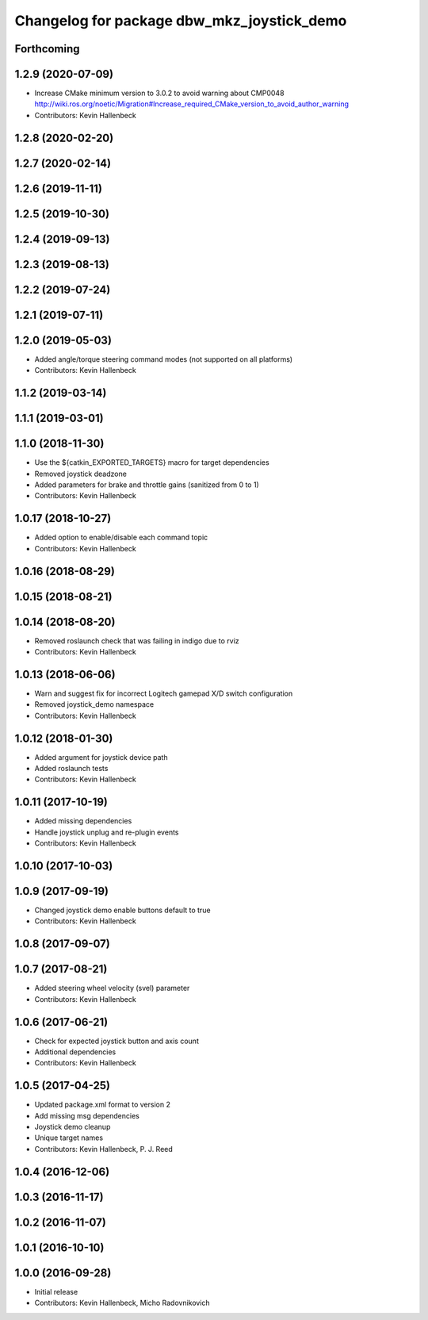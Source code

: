 ^^^^^^^^^^^^^^^^^^^^^^^^^^^^^^^^^^^^^^^^^^^
Changelog for package dbw_mkz_joystick_demo
^^^^^^^^^^^^^^^^^^^^^^^^^^^^^^^^^^^^^^^^^^^

Forthcoming
-----------

1.2.9 (2020-07-09)
------------------
* Increase CMake minimum version to 3.0.2 to avoid warning about CMP0048
  http://wiki.ros.org/noetic/Migration#Increase_required_CMake_version_to_avoid_author_warning
* Contributors: Kevin Hallenbeck

1.2.8 (2020-02-20)
------------------

1.2.7 (2020-02-14)
------------------

1.2.6 (2019-11-11)
------------------

1.2.5 (2019-10-30)
------------------

1.2.4 (2019-09-13)
------------------

1.2.3 (2019-08-13)
------------------

1.2.2 (2019-07-24)
------------------

1.2.1 (2019-07-11)
------------------

1.2.0 (2019-05-03)
------------------
* Added angle/torque steering command modes (not supported on all platforms)
* Contributors: Kevin Hallenbeck

1.1.2 (2019-03-14)
------------------

1.1.1 (2019-03-01)
------------------

1.1.0 (2018-11-30)
------------------
* Use the ${catkin_EXPORTED_TARGETS} macro for target dependencies
* Removed joystick deadzone
* Added parameters for brake and throttle gains (sanitized from 0 to 1)
* Contributors: Kevin Hallenbeck

1.0.17 (2018-10-27)
-------------------
* Added option to enable/disable each command topic
* Contributors: Kevin Hallenbeck

1.0.16 (2018-08-29)
-------------------

1.0.15 (2018-08-21)
-------------------

1.0.14 (2018-08-20)
-------------------
* Removed roslaunch check that was failing in indigo due to rviz
* Contributors: Kevin Hallenbeck

1.0.13 (2018-06-06)
-------------------
* Warn and suggest fix for incorrect Logitech gamepad X/D switch configuration
* Removed joystick_demo namespace
* Contributors: Kevin Hallenbeck

1.0.12 (2018-01-30)
-------------------
* Added argument for joystick device path
* Added roslaunch tests
* Contributors: Kevin Hallenbeck

1.0.11 (2017-10-19)
-------------------
* Added missing dependencies
* Handle joystick unplug and re-plugin events
* Contributors: Kevin Hallenbeck

1.0.10 (2017-10-03)
-------------------

1.0.9 (2017-09-19)
------------------
* Changed joystick demo enable buttons default to true
* Contributors: Kevin Hallenbeck

1.0.8 (2017-09-07)
------------------

1.0.7 (2017-08-21)
------------------
* Added steering wheel velocity (svel) parameter
* Contributors: Kevin Hallenbeck

1.0.6 (2017-06-21)
------------------
* Check for expected joystick button and axis count
* Additional dependencies
* Contributors: Kevin Hallenbeck

1.0.5 (2017-04-25)
------------------
* Updated package.xml format to version 2
* Add missing msg dependencies
* Joystick demo cleanup
* Unique target names
* Contributors: Kevin Hallenbeck, P. J. Reed

1.0.4 (2016-12-06)
------------------

1.0.3 (2016-11-17)
------------------

1.0.2 (2016-11-07)
------------------

1.0.1 (2016-10-10)
------------------

1.0.0 (2016-09-28)
------------------
* Initial release
* Contributors: Kevin Hallenbeck, Micho Radovnikovich
